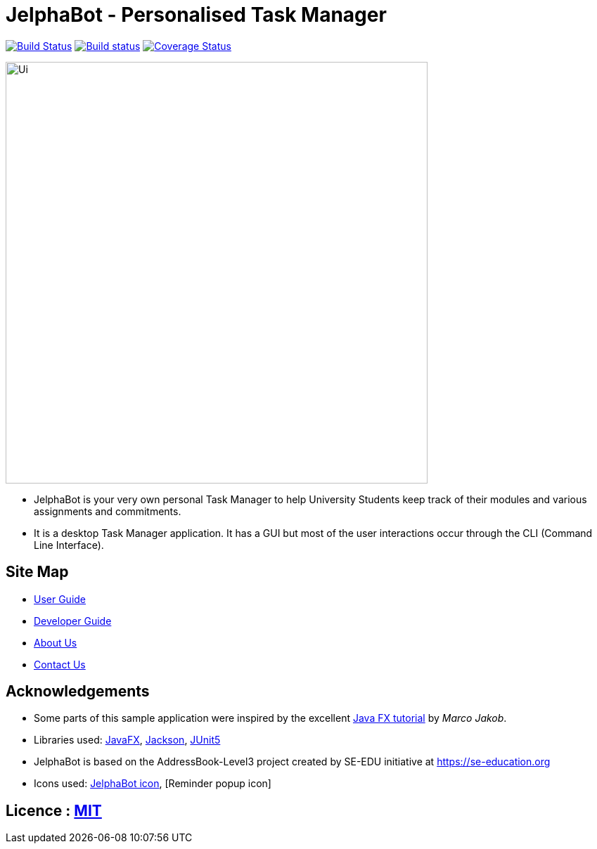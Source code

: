 = JelphaBot - Personalised Task Manager
ifdef::env-github,env-browser[:relfileprefix: docs/]

https://travis-ci.org/AY1920S2-CS2103T-F09-2/main[image:https://travis-ci.org/se-edu/addressbook-level3.svg?branch=master[Build Status]]
https://ci.appveyor.com/project/Clouddoggo/main/branch/master[image:https://ci.appveyor.com/api/projects/status/3vmwqwd4y4fc4ini/branch/master?svg=true[Build status]]
https://coveralls.io/github/AY1920S2-CS2103T-F09-2/main?branch=master[image:https://coveralls.io/repos/github/AY1920S2-CS2103T-F09-2/main/badge.svg?branch=master[Coverage Status]]

ifdef::env-github[]
image::docs/images/Ui.png[width="600"]
endif::[]

ifndef::env-github[]
image::images/Ui.png[width="600"]
endif::[]

* JelphaBot is your very own personal Task Manager to help University Students keep track of their modules and various assignments and commitments.
* It is a desktop Task Manager application. It has a GUI but most of the user interactions occur through the CLI (Command Line Interface).

== Site Map

* <<UserGuide#, User Guide>>
* <<DeveloperGuide#, Developer Guide>>
* <<AboutUs#, About Us>>
* <<ContactUs#, Contact Us>>

== Acknowledgements

* Some parts of this sample application were inspired by the excellent http://code.makery.ch/library/javafx-8-tutorial/[Java FX tutorial] by
_Marco Jakob_.
* Libraries used: https://openjfx.io/[JavaFX], https://github.com/FasterXML/jackson[Jackson], https://github.com/junit-team/junit5[JUnit5]
* JelphaBot is based on the AddressBook-Level3 project created by SE-EDU initiative at https://se-education.org
* Icons used: https://www.freepik.com/[JelphaBot icon], [Reminder popup icon]

== Licence : link:LICENSE[MIT]
